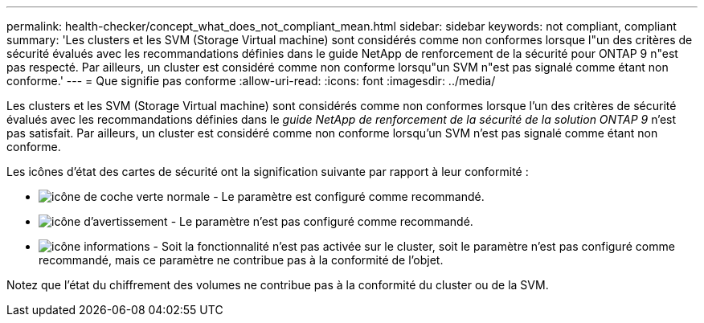 ---
permalink: health-checker/concept_what_does_not_compliant_mean.html 
sidebar: sidebar 
keywords: not compliant, compliant 
summary: 'Les clusters et les SVM (Storage Virtual machine) sont considérés comme non conformes lorsque l"un des critères de sécurité évalués avec les recommandations définies dans le guide NetApp de renforcement de la sécurité pour ONTAP 9 n"est pas respecté. Par ailleurs, un cluster est considéré comme non conforme lorsqu"un SVM n"est pas signalé comme étant non conforme.' 
---
= Que signifie pas conforme
:allow-uri-read: 
:icons: font
:imagesdir: ../media/


[role="lead"]
Les clusters et les SVM (Storage Virtual machine) sont considérés comme non conformes lorsque l'un des critères de sécurité évalués avec les recommandations définies dans le _guide NetApp de renforcement de la sécurité de la solution ONTAP 9_ n'est pas satisfait. Par ailleurs, un cluster est considéré comme non conforme lorsqu'un SVM n'est pas signalé comme étant non conforme.

Les icônes d'état des cartes de sécurité ont la signification suivante par rapport à leur conformité :

* image:../media/sev_normal_um60.png["icône de coche verte normale"] - Le paramètre est configuré comme recommandé.
* image:../media/sev_warning_um60.png["icône d'avertissement"] - Le paramètre n'est pas configuré comme recommandé.
* image:../media/sev_information_um60.gif["icône informations"] - Soit la fonctionnalité n'est pas activée sur le cluster, soit le paramètre n'est pas configuré comme recommandé, mais ce paramètre ne contribue pas à la conformité de l'objet.


Notez que l'état du chiffrement des volumes ne contribue pas à la conformité du cluster ou de la SVM.

